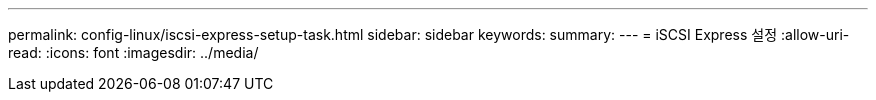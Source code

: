 ---
permalink: config-linux/iscsi-express-setup-task.html 
sidebar: sidebar 
keywords:  
summary:  
---
= iSCSI Express 설정
:allow-uri-read: 
:icons: font
:imagesdir: ../media/


